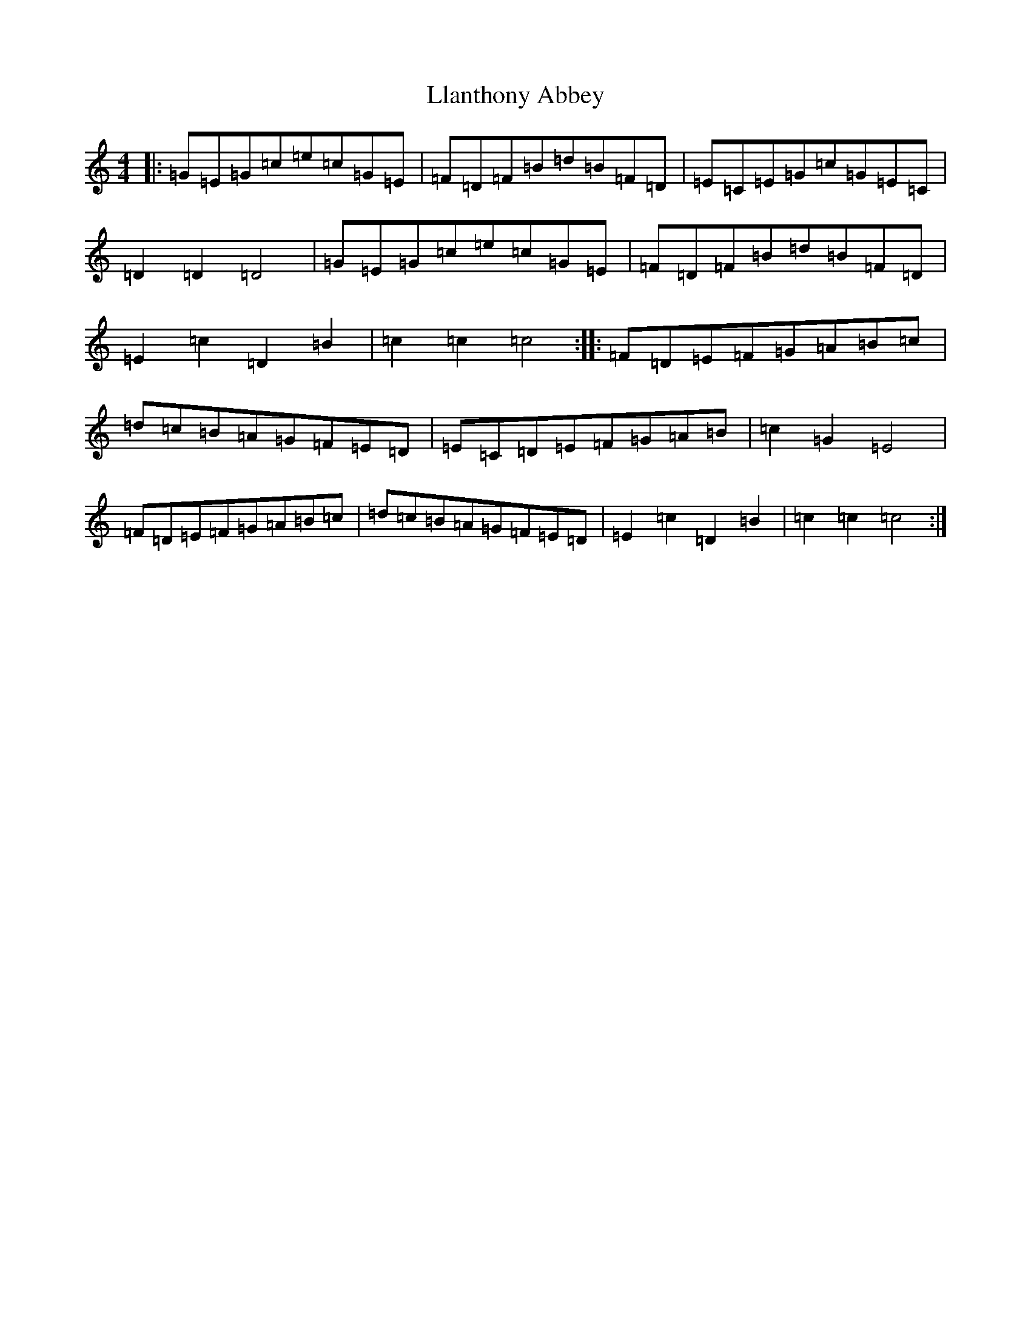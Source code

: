 X: 12607
T: Llanthony Abbey
S: https://thesession.org/tunes/6428#setting18149
R: hornpipe
M:4/4
L:1/8
K: C Major
|:=G=E=G=c=e=c=G=E|=F=D=F=B=d=B=F=D|=E=C=E=G=c=G=E=C|=D2=D2=D4|=G=E=G=c=e=c=G=E|=F=D=F=B=d=B=F=D|=E2=c2=D2=B2|=c2=c2=c4:||:=F=D=E=F=G=A=B=c|=d=c=B=A=G=F=E=D|=E=C=D=E=F=G=A=B|=c2=G2=E4|=F=D=E=F=G=A=B=c|=d=c=B=A=G=F=E=D|=E2=c2=D2=B2|=c2=c2=c4:|